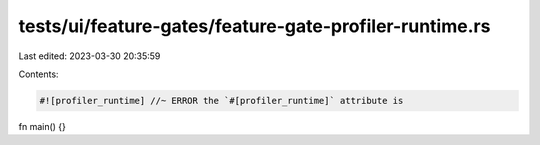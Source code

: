 tests/ui/feature-gates/feature-gate-profiler-runtime.rs
=======================================================

Last edited: 2023-03-30 20:35:59

Contents:

.. code-block:: rs

    #![profiler_runtime] //~ ERROR the `#[profiler_runtime]` attribute is

fn main() {}


